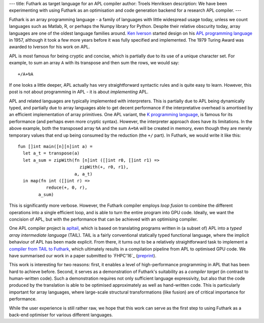 ---
title: Futhark as target language for an APL compiler
author: Troels Henriksen
description: We have been experimenting with using Futhark as an optimisation and code generation backend for a research APL compiler.
---

Futhark is an array programming language - a family of languages with
little widespread usage today, unless we count languages such as
Matlab, R, or perhaps the Numpy library for Python.  Despite their
relative obscurity today, array languages are one of the oldest
language families around.  `Ken Iverson`_ started design on his `APL
programming language`_ in 1957, although it took a few more years
before it was fully specified and implemented.  The 1979 Turing Award
was awarded to Iverson for his work on APL.

APL is most famous for being cryptic and concise, which is partially
due to its use of a unique character set.  For example, to sum an
array ``A`` with its transpose and then sum the rows, we would say::

  +/A+⍉A

If one looks a little deeper, APL actually has very straightforward
syntactic rules and is quite easy to learn.  However, this post is not
about programming in APL - it is about *implementing* APL.

APL and related languages are typically implemented with interpreters.
This is partially due to APL being dynamically typed, and partially
due to array languages able to get decent performance if the
interpretative overhead is amortised by an efficient implementation of
array primitives.  One APL variant, the `K programming language`_, is
famous for its performance (and perhaps even more cryptic syntax).
However, the interpreter approach does have its limitations.  In the
above example, both the transposed array ``⍉A`` and the sum ``A+⍉A``
will be created in memory, even though they are merely temporary
values that end up being consumed by the reduction (the ``+/`` part).
In Futhark, we would write it like this::

  fun []int main([n][n]int a) =
    let a_t = transpose(a)
    let a_sum = zipWith(fn [n]int ([]int r0, []int r1) =>
                          zipWith(+, r0, r1),
                        a, a_t)
    in map(fn int ([]int r) =>
             reduce(+, 0, r),
          a_sum)

This is significantly more verbose.  However, the Futhark compiler
employs *loop fusion* to combine the different operations into a
single efficient loop, and is able to turn the entire program into GPU
code.  Ideally, we want the concision of APL, but with the performance
that can be achieved with an optimising compiler.

One APL compiler project is `apltail`_, which is based on translating
programs written in (a subset of) APL into a *typed array intermediate
language* (TAIL).  TAIL is a fairly conventional statically typed
functional language, where the implicit behaviour of APL has been made
explicit.  From there, it turns out to be a relatively straightforward
task to implement a `compiler from TAIL to Futhark`_, which ultimately
results in a compilation pipeline from APL to optimised GPU code.  We
have summarised our work in a paper submitted to `FHPC'16`_ (`preprint
<publications/fhpc16.pdf>`_).

This work is interesting for two reasons: first, it enables a level of
high-performance programming in APL that has been hard to achieve
before.  Second, it serves as a demonstration of Futhark's suitability
as a *compiler target* (in contrast to human-written code).  Such a
demonstration requires not only sufficient language expressivity, but
also that the code produced by the translation is able to be optimised
approximately as well as hand-written code.  This is particularly
important for array languages, where large-scale structural
transformations (like fusion) are of critical importance for
performance.

While the user experience is still rather raw, we hope that this work
can serve as the first step to using Futhark as a back-end optimiser
for various different languages.

.. _`Ken Iverson`: https://en.wikipedia.org/wiki/Kenneth_E._Iverson
.. _`APL programming language`: https://en.wikipedia.org/wiki/APL_%28programming_language%29
.. _`K programming language`: http://kparc.com/
.. _`apltail`: https://github.com/melsman/apltail/
.. _`compiler from TAIL to Futhark`: https://github.com/henrikurms/tail2futhark
.. _`FHPC '16`: https://sites.google.com/site/fhpcworkshops/fhpc-2016
